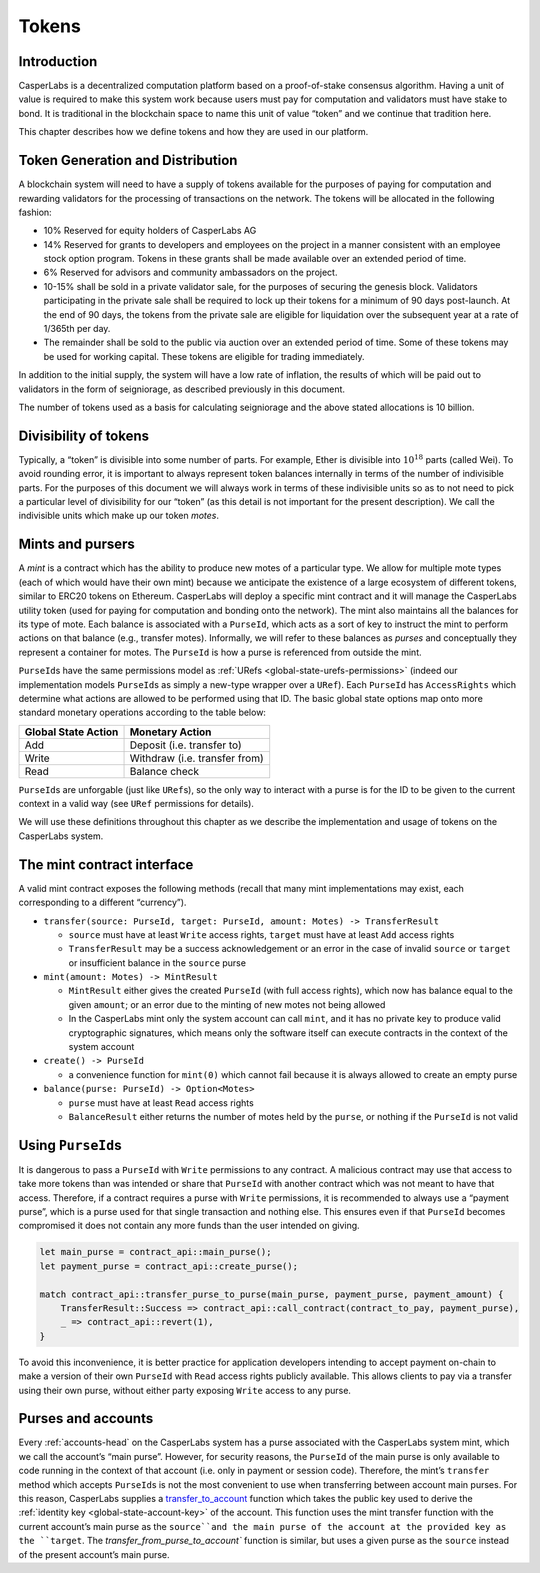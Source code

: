 .. _tokens-head:

Tokens
======

.. _tokens-intro:

Introduction
------------

CasperLabs is a decentralized computation platform based on a proof-of-stake consensus algorithm. Having a unit of value is required to make this system work because users must pay for computation and validators must have stake to bond. It is traditional in the blockchain space to name this unit of value “token” and we continue that tradition here.

This chapter describes how we define tokens and how they are used in our platform.

Token Generation and Distribution
---------------------------------

A blockchain system will need to have a supply of tokens available for the
purposes of paying for computation and rewarding validators for the processing
of transactions on the network.  The tokens will be allocated in the following
fashion:

- 10% Reserved for equity holders of CasperLabs AG
- 14% Reserved for grants to developers and employees on the project in a manner
  consistent with an employee stock option program.  Tokens in these grants
  shall be made available over an extended period of time.
- 6% Reserved for advisors and community ambassadors on the project.
- 10-15% shall be sold in a private validator sale, for the purposes of securing
  the genesis block.  Validators participating in the private sale shall be
  required to lock up their tokens for a minimum of 90 days post-launch.  At the
  end of 90 days, the tokens from the private sale are eligible for liquidation
  over the subsequent year at a rate of 1/365th per day.
- The remainder shall be sold to the public via auction over an extended period
  of time.  Some of these tokens may be used for working capital.  These tokens
  are eligible for trading immediately.

In addition to the initial supply, the system will have a low rate of inflation,
the results of which will be paid out to validators in the form of seigniorage,
as described previously in this document.

The number of tokens used as a basis for calculating seigniorage and the above
stated allocations is 10 billion.

.. _tokens-divisibility:

Divisibility of tokens
----------------------

Typically, a “token” is divisible into some number of parts. For example, Ether
is divisible into :math:`10^{18}` parts (called Wei). To avoid rounding error, it is
important to always represent token balances internally in terms of the number
of indivisible parts. For the purposes of this document we will always work in
terms of these indivisible units so as to not need to pick a particular level of
divisibility for our “token” (as this detail is not important for the present
description). We call the indivisible units which make up our token *motes*.

.. _tokens-mints-and-purses:

Mints and pursers
-----------------

A *mint* is a contract which has the ability to produce new motes of a
particular type. We allow for multiple mote types (each of which would have
their own mint) because we anticipate the existence of a large ecosystem of
different tokens, similar to ERC20 tokens on Ethereum. CasperLabs will deploy a
specific mint contract and it will manage the CasperLabs utility token (used for
paying for computation and bonding onto the network). The mint also maintains
all the balances for its type of mote. Each balance is associated with a
``PurseId``, which acts as a sort of key to instruct the mint to perform actions
on that balance (e.g., transfer motes). Informally, we will refer to these
balances as *purses* and conceptually they represent a container for motes. The
``PurseId`` is how a purse is referenced from outside the mint.

``PurseId``\ s have the same permissions model as
:ref:`URefs <global-state-urefs-permissions>` (indeed our implementation
models ``PurseId``\ s as simply a new-type wrapper over a ``URef``). Each ``PurseId``
has ``AccessRights`` which determine what actions are allowed to be performed
using that ID. The basic global state options map onto more standard monetary
operations according to the table below:

=================== =============================
Global State Action Monetary Action
=================== =============================
Add                 Deposit (i.e. transfer to)
Write               Withdraw (i.e. transfer from)
Read                Balance check
=================== =============================

``PurseId``\ s are unforgable (just like ``URef``\ s), so the only way to interact with
a purse is for the ID to be given to the current context in a valid way (see ``URef``
permissions for details).

We will use these definitions throughout this chapter as we describe the
implementation and usage of tokens on the CasperLabs system.

.. _tokens-mint-interface:

The mint contract interface
---------------------------

A valid mint contract exposes the following methods (recall that many mint
implementations may exist, each corresponding to a different “currency”).

-  ``transfer(source: PurseId, target: PurseId, amount: Motes) -> TransferResult``

   -  ``source`` must have at least ``Write`` access rights, ``target`` must have at
      least ``Add`` access rights
   -  ``TransferResult`` may be a success acknowledgement or an error in the case of
      invalid ``source`` or ``target`` or insufficient balance in the ``source`` purse

-  ``mint(amount: Motes) -> MintResult``

   -  ``MintResult`` either gives the created ``PurseId`` (with full access rights),
      which now has balance equal to the given ``amount``; or an error due to the
      minting of new motes not being allowed
   -  In the CasperLabs mint only the system account can call ``mint``, and it has
      no private key to produce valid cryptographic signatures, which means only
      the software itself can execute contracts in the context of the system
      account

-  ``create() -> PurseId``

   -  a convenience function for ``mint(0)`` which cannot fail because it is always
      allowed to create an empty purse

-  ``balance(purse: PurseId) -> Option<Motes>``

   -  ``purse`` must have at least ``Read`` access rights
   -  ``BalanceResult`` either returns the number of motes held by the ``purse``, or
      nothing if the ``PurseId`` is not valid

.. _tokens-using-purses:

Using ``PurseId``\ s
--------------------

It is dangerous to pass a ``PurseId`` with ``Write`` permissions to any contract. A malicious contract may use that access to take more tokens than was intended or share that ``PurseId`` with another contract which was not meant to have that access. Therefore, if a contract requires a purse with ``Write`` permissions, it is recommended to always use a “payment purse”, which is a purse used for that single transaction and nothing else. This ensures even if that ``PurseId`` becomes compromised it does not contain any more funds than the user intended on giving.

.. code:: rust

   let main_purse = contract_api::main_purse();
   let payment_purse = contract_api::create_purse();

   match contract_api::transfer_purse_to_purse(main_purse, payment_purse, payment_amount) {
       TransferResult::Success => contract_api::call_contract(contract_to_pay, payment_purse),
       _ => contract_api::revert(1),
   }

To avoid this inconvenience, it is better practice for application developers
intending to accept payment on-chain to make a version of their own ``PurseId``
with ``Read`` access rights publicly available. This allows clients to pay via a
transfer using their own purse, without either party exposing ``Write`` access to any purse.

.. _tokens-purses-and-accounts:

Purses and accounts
-------------------

Every :ref:`accounts-head` on the CasperLabs system has a purse associated
with the CasperLabs system mint, which we call the account’s “main purse”.
However, for security reasons, the ``PurseId`` of the main purse is only available to code running in the context of that account (i.e. only in payment or session code). Therefore, the mint’s ``transfer`` method which accepts ``PurseId``\ s is not the most convenient to use when transferring between account main purses. For this reason, CasperLabs supplies a
`transfer_to_account <https://docs.rs/casperlabs-contract-ffi/0.13.0/casperlabs_contract_ffi/contract_api/fn.transfer_to_account.html>`__
function which takes the public key used to derive the
:ref:`identity key <global-state-account-key>` of the account. This function uses the mint transfer function with the current account’s main purse as the ``source``and the main purse of the account at the provided key as the ``target``. The `transfer_from_purse_to_account`` function is similar, but uses a given purse as the ``source`` instead of the present account’s main purse.
